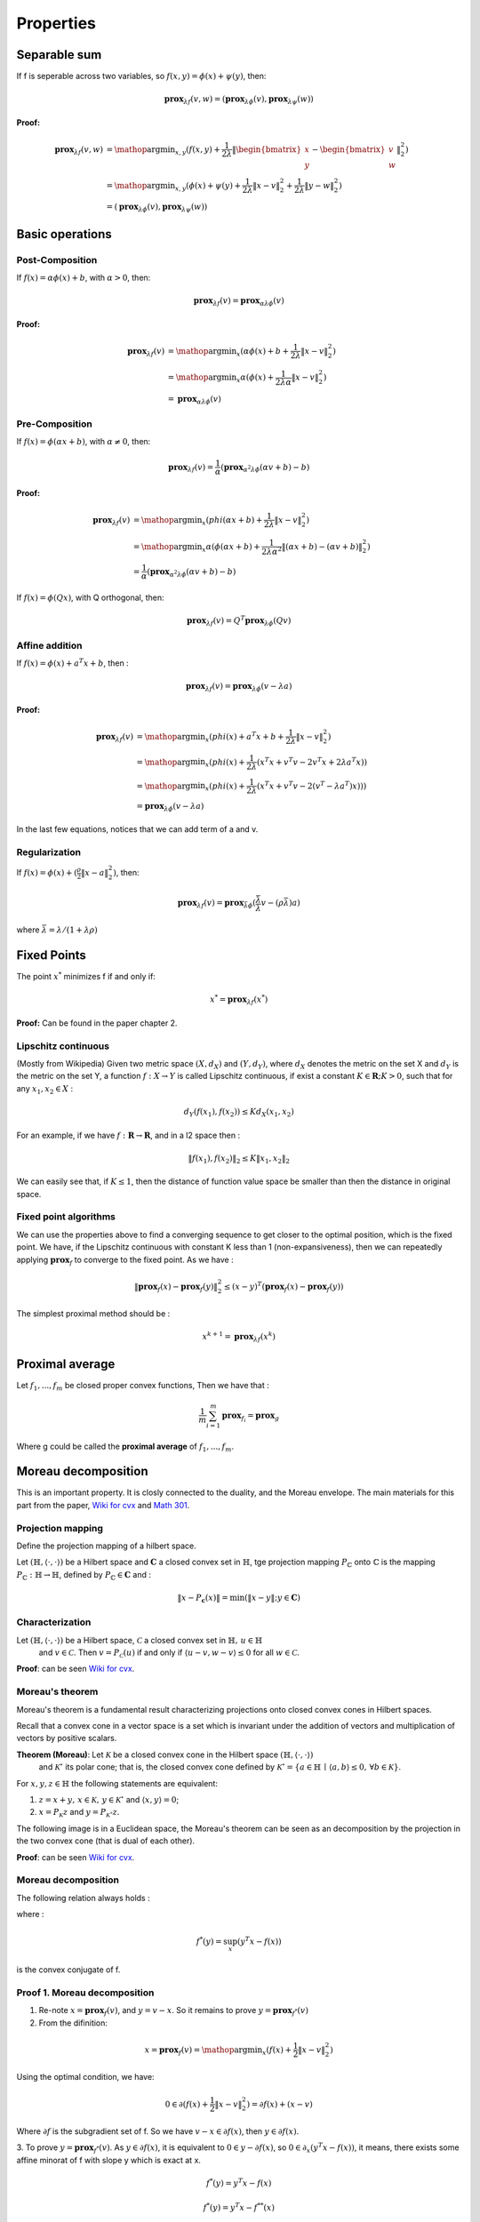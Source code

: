 Properties
==============================

Separable sum
--------------------------

If f is seperable across two variables, so :math:`f(x,y) = \phi(x) + \psi(y)`, then:

.. math::
  \mathbf{prox}_{\lambda f}(v, w) = (\mathbf{prox}_{\lambda \phi}(v), \mathbf{prox}_{\lambda \psi}(w))


**Proof:**

.. math::
  \begin{align*}
  \mathbf{prox}_{\lambda f}(v, w) & = \mathop{\arg\min}_{x, y} (f(x, y) + \frac{1}{2 \lambda}\|
  \begin{bmatrix} x \\ y \end{bmatrix} - \begin{bmatrix} v \\ w \end{bmatrix} \|_{2}^{2})   \\
  &= \mathop{\arg\min}_{x, y} (\phi(x) + \psi(y) + \frac{1}{2 \lambda}\| x - v\|_{2}^{2} + \frac{1}{2 \lambda}\| y - w \|_{2}^{2}) \\
  &= (\mathbf{prox}_{\lambda \phi}(v), \mathbf{prox}_{\lambda \psi}(w))
  \end{align*}


Basic operations
------------------------

Post-Composition
~~~~~~~~~~~~~~~~~~~~~~

If :math:`f(x) = \alpha \phi(x) + b`, with :math:`\alpha > 0`, then:

.. math::
    \mathbf{prox}_{\lambda f}(v) = \mathbf{prox}_{\alpha \lambda \phi}(v)

**Proof:**

.. math::
  \begin{align*}
  \mathbf{prox}_{\lambda f}(v) & = \mathop{\arg\min}_{x} (\alpha\phi(x) + b + \frac{1}{2 \lambda}\| x - v\|_{2}^{2})   \\
  &= \mathop{\arg\min}_{x} \alpha(\phi(x) + \frac{1}{2 \lambda \alpha}\| x - v\|_{2}^{2})   \\
  &= \mathbf{prox}_{\alpha \lambda \phi}(v)
  \end{align*}

Pre-Composition
~~~~~~~~~~~~~~~~~~~~~~~~

If :math:`f(x) = \phi(\alpha x + b)`, with :math:`\alpha \ne 0`, then:

.. math::
    \mathbf{prox}_{\lambda f}(v) = \frac{1}{\alpha}(\mathbf{prox}_{\alpha^{2} \lambda \phi}(\alpha v +b) - b)

**Proof:**

.. math::
  \begin{align*}
  \mathbf{prox}_{\lambda f}(v) & = \mathop{\arg\min}_{x} (phi(\alpha x+b) + \frac{1}{2 \lambda}\| x - v\|_{2}^{2})   \\
  &= \mathop{\arg\min}_{x} \alpha(\phi(\alpha x+b) + \frac{1}{2 \lambda \alpha^{2}}\| (\alpha x +b) - (\alpha v +b)\|_{2}^{2})   \\
  &= \frac{1}{\alpha}(\mathbf{prox}_{\alpha^{2} \lambda \phi}(\alpha v +b) - b)
  \end{align*}


If :math:`f(x) = \phi(Q x )`, with Q orthogonal, then:

.. math::
    \mathbf{prox}_{\lambda f}(v) = Q^{T}\mathbf{prox}_{\lambda \phi}(Q v )


Affine addition
~~~~~~~~~~~~~~~~~~~~~~~~~~~~
If :math:`f(x) = \phi(x) + a^{T}x + b`, then :

.. math::
    \mathbf{prox}_{\lambda f}(v) = \mathbf{prox}_{\lambda \phi}(v - \lambda a)

**Proof:**

.. math::
  \begin{align*}
  \mathbf{prox}_{\lambda f}(v) &= \mathop{\arg\min}_{x} (phi(x) + a^{T}x + b + \frac{1}{2 \lambda}\| x - v\|_{2}^{2})   \\
  &= \mathop{\arg\min}_{x} (phi(x) + \frac{1}{2 \lambda}(x^{T}x + v^{T}v - 2v^{T}x + 2 \lambda a^{T}x) )   \\
  &= \mathop{\arg\min}_{x} (phi(x) + \frac{1}{2 \lambda}(x^{T}x + v^{T}v - 2(v^{T} - \lambda a^{T})x)) )   \\
  &= \mathbf{prox}_{\lambda \phi}(v - \lambda a)
  \end{align*}

In the last few equations, notices that we can add term of a and v.

Regularization
~~~~~~~~~~~~~~~~~~~~~~

If :math:`f(x)=\phi(x) + (\frac{\rho}{2} \| x- a\|^{2}_{2})`, then:

.. math::
    \mathbf{prox}_{\lambda f}(v) = \mathbf{prox}_{\bar{\lambda} \phi}(\frac{\bar{\lambda}}{\lambda}v - (\rho \bar{\lambda})a)

where :math:`\bar{\lambda} = \lambda /(1+\lambda \rho)`

Fixed Points
-----------------------------

The point :math:`x^{*}` minimizes f if and only if:

.. math::
  x^{*} = \mathbf{prox}_{\lambda f}(x^{*})

**Proof:** Can be found in the paper chapter 2.

Lipschitz continuous
~~~~~~~~~~~~~~~~~~~~~

(Mostly from Wikipedia) Given two metric space :math:`(X, d_{X})` and :math:`(Y, d_{Y})`, where :math:`d_{X}`
denotes the metric on the set X and :math:`d_{Y}` is the metric on the set Y, a function :math:`f : X \to Y` is called
Lipschitz continuous, if exist a constant :math:`K \in \mathbf{R}; K > 0`, such that for any :math:`x_{1}, x_{2} \in X` :

.. math::
  d_{Y}(f(x_{1}), f(x_{2})) \le K d_{X}(x_{1}, x_{2})

For an example, if we have :math:`f : \mathbf{R} \to \mathbf{R}`, and in a l2 space then :

.. math::
  \| f(x_{1}), f(x_{2}) \|_{2} \le K \| x_{1}, x_{2} \|_{2}

We can easily see that, if :math:`K \le 1`, then the distance of function value space be smaller than then the distance in original space.

Fixed point algorithms
~~~~~~~~~~~~~~~~~~~~~~~~~

We can use the properties above to find a converging sequence to get closer to the optimal position, which is the fixed point.
We have, if the Lipschitz continuous with constant K less than 1 (non-expansiveness), then we can repeatedly applying :math:`\mathbf{prox}_{f}`
to converge to the fixed point. As we have :

.. math::
  \| \mathbf{prox}_{f}(x) - \mathbf{prox}_{f}(y) \|_{2}^{2} \le (x-y)^{T}(\mathbf{prox}_{f}(x) - \mathbf{prox}_{f}(y))

The simplest proximal method should be :

.. math::
  x^{k+1} = \mathbf{prox}_{\lambda f}(x^{k})


Proximal average
--------------------------------------

Let :math:`f_{1}, ..., f_{m}` be closed proper convex functions, Then we have that :

.. math::
  \frac{1}{m} \sum_{i=1}^{m} \mathbf{prox}_{f_{i}} = \mathbf{prox}_{g}

Where g could be called the **proximal average** of  :math:`f_{1}, ..., f_{m}`.

Moreau decomposition
-----------------------------------

This is an important property. It is closly connected to the duality, and the Moreau envelope.
The main materials for this part from the paper, `Wiki for cvx <https://www.convexoptimization.com/wikimization/index.php/Moreau%27s_decomposition_theorem>`_
and `Math 301 <https://statweb.stanford.edu/~candes/teaching/math301/Lectures/Moreau-Yosida.pdf>`_.

Projection mapping
~~~~~~~~~~~~~~~~~~~~~~~~~

Define the projection mapping of a hilbert space.

Let :math:`(\mathbb{H},\langle\cdot,\cdot\rangle)` be a Hilbert space and :math:`\mathbf{C}` a closed convex set in :math:`\mathbb{H}`,
tge projection mapping :math:`P_{\mathbb{C}}` onto :math:`\mathbb{C}` is the mapping :math:`P_{\mathbb{C}} : \mathbb{H} \to \mathbb{H}`,
defined by  :math:`P_{\mathbb{C}} \in \mathbf{C}` and :

.. math::
  \| x - P_{\mathbf{c}}(x) \| = \min (\| x - y \|; y \in \mathbf{C})

Characterization
~~~~~~~~~~~~~~~~~~~~~~~~
Let :math:`(\mathbb{H},\langle\cdot,\cdot\rangle)` be a Hilbert space, :math:`\mathcal{C}` a closed convex set in :math:`\mathbb{H},\,u\in\mathbb{H}`
 and :math:`v\in\mathcal{C}`. Then :math:`v=P_{\mathcal{C}}(u)` if and only if :math:`\langle u-v,w-v\rangle\leq0` for all :math:`w\in\mathcal{C}`.

**Proof**: can be seen `Wiki for cvx <https://www.convexoptimization.com/wikimization/index.php/Moreau%27s_decomposition_theorem>`_.

Moreau's theorem
~~~~~~~~~~~~~~~~~~~~~~~~~
Moreau's theorem is a fundamental result characterizing projections onto closed convex cones in Hilbert spaces.

Recall that a convex cone in a vector space is a set which is invariant under the addition of vectors and multiplication of vectors by positive scalars.

**Theorem (Moreau)**: Let :math:`\mathcal{K}` be a closed convex cone in the Hilbert space :math:`(\mathbb{H},\langle\cdot,\cdot\rangle)`
 and :math:`\mathcal{K}^\circ` its polar cone; that is, the closed convex cone defined by :math:`\mathcal{K}^\circ=\{a\in\mathbb{H}\,\mid\,\langle a,b\rangle\leq0,\,\forall b\in\mathcal{K}\}`.

For :math:`x,y,z\in\mathbb{H}` the following statements are equivalent:

1. :math:`z=x+y,\,x\in\mathcal{K},\,y\in\mathcal{K}^\circ` and :math:`\langle x,y\rangle=0`;
2. :math:`x=P_{\mathcal{K}}z` and :math:`y=P_{\mathcal{K}^\circ}z`.

The following image is in a Euclidean space, the Moreau's theorem can be seen as an decomposition by the projection in the two convex cone (that is dual of each other).

.. image:: images/moreau_th.PNG
    :align: center

**Proof**: can be seen `Wiki for cvx <https://www.convexoptimization.com/wikimization/index.php/Moreau%27s_decomposition_theorem>`_.

Moreau decomposition
~~~~~~~~~~~~~~~~~~~~~~~~~~~~~

The following relation always holds :

.. math:
  v = \mathbf{prox}_{f}(v) + \mathbf{prox}_{f^{*}}(v)

where :

.. math::
  f^{*}(y) = \sup_{x} (y^{T}x - f(x))

is the convex conjugate of f.

.. image:: images/moreau_decomp.PNG
    :align: center


Proof 1. Moreau decomposition
~~~~~~~~~~~~~~~~~~~~~~~~~~~~~

1. Re-note :math:`x=\mathbf{prox}_{f}(v)`, and :math:`y = v - x`. So it remains to prove :math:`y=\mathbf{prox}_{f^{*}}(v)`

2. From the difinition:

.. math::
  x = \mathbf{prox}_{f}(v) = \mathop{\arg\min}_{x} (f(x) + \frac{1}{2}\| x - v \|_{2}^{2})

Using the optimal condition, we have:

.. math::
  0 \in \partial(f(x) + \frac{1}{2}\| x - v \|_{2}^{2}) =  \partial f(x) + (x-v)

Where :math:`\partial f` is the subgradient set of f. So we have :math:`v - x \in \partial f(x)`, then :math:`y \in \partial f(x)`.

3. To prove :math:`y = \mathbf{prox}_{f^{*}}(v)`. As :math:`y \in \partial f(x)`, it is equivalent to :math:`0 \in y - \partial f(x)`, so :math:`0 \in \partial_{x} (y^{T}x - f(x))`,
it means, there exists some affine minorat of f with slope y which is exact at x.

.. math::
  f^{*}(y) = y^{T}x - f(x)

.. math::
  f^{*}(y) = y^{T}x - f^{**}(x)

.. math::
  f^{**}(x) = y^{T}x - f^{*}(y)

.. math::
  0 \in \partial_{y}f^{**}(x)

.. math::
  x \in \partial f^{*}(y)

Proof 2. Moreau decomposition
~~~~~~~~~~~~~~~~~~~~~~~~~~~~~

Note,

.. math::
  \min_{y}(f(y) + \frac{1}{2 \mu} \| x- y \|^{2}) = \bar f_{\mu}(x)

Firstly,

.. math::
  \begin{align*}
  & \quad \frac{1}{2}\|x\|^{2} - (f + \frac{1}{2} \| \cdot \|^{2} )^{*}(x)  \\
  &= \frac{1}{2}\|x\|^{2} - \sup_{v}(x^{T}v - f(v) - \frac{1}{2} \| v \|^{2} )  \\
  &= \frac{1}{2}\|x\|^{2} + \min_{v}(- x^{T}v + f(v) + \frac{1}{2} \| v \|^{2} )  \\
  &= \min_{v}(\frac{1}{2} ( \|x\|^{2} - 2x^{T}v \| v \|^{2}) + f(v) )  \\
  &= \bar f_{1}(x)
  \end{align*}

Secondly,

.. math::
  \begin{align*}
  & \quad (f^{*} + \frac{1}{2} \| \cdot \|^{2} )^{*}(x)  \\
  &= (\sup_{u}(x^{T}u - f(u)) + \frac{1}{2} \| x \|^{2} )^{*} \\
  &= \sup_{v}(x^{T}v - \sup_{u}(x^{T}u - f(u)) - \frac{1}{2} \| v \|^{2} )) \\
  &= \sup_{v}(x^{T}v + \min_{u}(-x^{T}u + f(u)) - \frac{1}{2} \| v \|^{2} ) \\
  &= \min_{u}(\sup_{v}(x^{T}v - v^{T}u - \frac{1}{2} \| v \|^{2} ) + f(u)) \\
  &= \min_{u}(f(u) + \frac{1}{2} \| x- u \|^{2}) \\
  &= \bar f_{1}(x)
  \end{align*}

Finally,

.. math::
  \frac{1}{2}\|x\|^{2} - (f + \frac{1}{2} \| \cdot \|^{2} )^{*}(x) = (f^{*} + \frac{1}{2} \| \cdot \|^{2} )^{*}(x)

.. math::
  \frac{1}{2}\|x\|^{2} = (f + \frac{1}{2} \| \cdot \|^{2} )^{*}(x) + (f^{*} + \frac{1}{2} \| \cdot \|^{2} )^{*}(x)

Take the gradient of both sides,

.. math:
  x = \mathbf{prox}_{f}(x) + \mathbf{prox}_{f^{*}}(x)


Proved the theorem.
